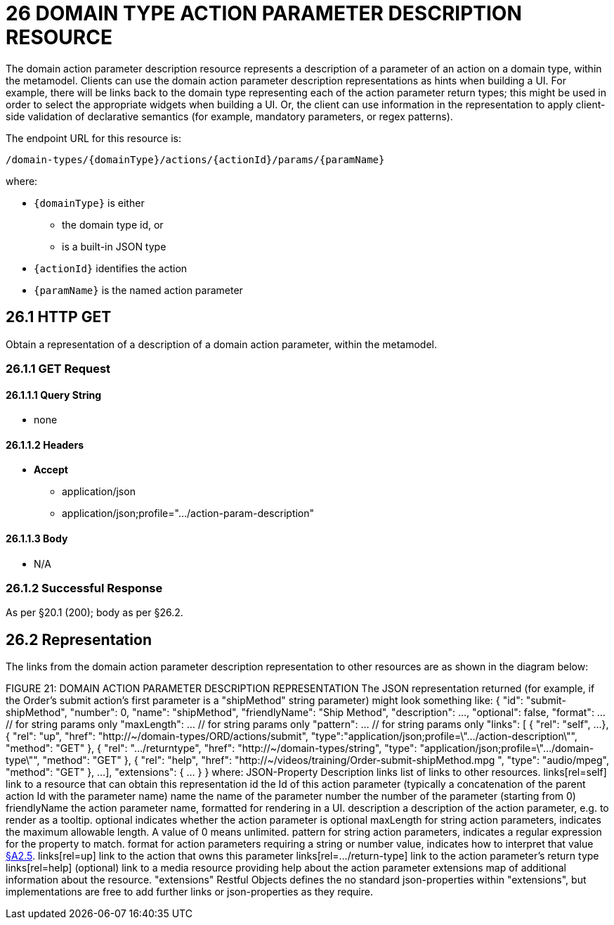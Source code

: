 = 26 DOMAIN TYPE ACTION PARAMETER DESCRIPTION RESOURCE

The domain action parameter description resource represents a description of a parameter of an action on a domain type, within the metamodel.
Clients can use the domain action parameter description representations as hints when building a UI. For example, there will be links back to the domain type representing each of the action parameter return types; this might be used in order to select the appropriate widgets when building a UI. Or, the client can use information in the representation to apply client-side validation of declarative semantics (for example, mandatory parameters, or regex patterns).

The endpoint URL for this resource is:

    /domain-types/{domainType}/actions/{actionId}/params/{paramName}

where:

* `\{domainType}` is either
** the domain type id, or
** is a built-in JSON type
* `\{actionId}` identifies the action
* `\{paramName}` is the named action parameter

== 26.1 HTTP GET

Obtain a representation of a description of a domain action parameter, within the metamodel.

=== 26.1.1 GET Request

==== 26.1.1.1 Query String

* none

==== 26.1.1.2 Headers

* *Accept*

** application/json

** application/json;profile=".../action-param-description"

==== 26.1.1.3 Body

* N/A

=== 26.1.2 Successful Response

As per §20.1 (200); body as per §26.2.

[#_26_2_representation]
== 26.2 Representation

The links from the domain action parameter description representation to other resources are as shown in the diagram below:

FIGURE 21: DOMAIN ACTION PARAMETER DESCRIPTION REPRESENTATION The JSON representation returned (for example, if the Order's submit action's first parameter is a "shipMethod" string parameter) might look something like:
{ "id": "submit-shipMethod", "number": 0, "name": "shipMethod", "friendlyName": "Ship Method", "description": ..., "optional": false, "format": ... // for string params only "maxLength": ... // for string params only "pattern": ... // for string params only "links": [ { "rel": "self", ...
}, { "rel": "up", "href": "http://~/domain-types/ORD/actions/submit", "type":"application/json;profile=\".../action-description\"", "method": "GET" }, { "rel": ".../returntype", "href": "http://~/domain-types/string", "type": "application/json;profile=\".../domain-type\"", "method": "GET" }, { "rel": "help", "href":
"http://~/videos/training/Order-submit-shipMethod.mpg ", "type": "audio/mpeg", "method": "GET" }, ...
], "extensions": { ... } } where:
JSON-Property Description links list of links to other resources.
links[rel=self]    link to a resource that can obtain this representation id the Id of this action parameter (typically a concatenation of the parent action Id with the parameter name) name the name of the parameter number the number of the parameter (starting from 0) friendlyName the action parameter name, formatted for rendering in a UI.
description a description of the action parameter, e.g. to render as a tooltip.
optional indicates whether the action parameter is optional maxLength for string action parameters, indicates the maximum allowable length.
A value of 0 means unlimited.
pattern for string action parameters, indicates a regular expression for the property to match.
format for action parameters requiring a string or number value, indicates how to interpret that value xref:section-a/chapter-02.adoc#_2-5-scalar-datatypes-and-formats[§A2.5]. links[rel=up]    link to the action that owns this parameter links[rel=…/return-type]    link to the action parameter's return type links[rel=help]    (optional) link to a media resource providing help about the action parameter extensions map of additional information about the resource.
"extensions" Restful Objects defines the no standard json-properties within "extensions", but implementations are free to add further links or json-properties as they require.


